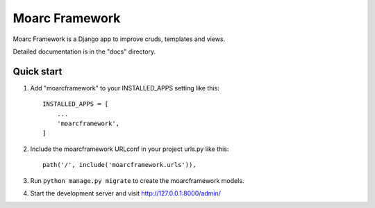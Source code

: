 =====
Moarc Framework
=====

Moarc Framework is a Django app to improve cruds, templates and views.

Detailed documentation is in the "docs" directory.

Quick start
-----------

1. Add "moarcframework" to your INSTALLED_APPS setting like this::

    INSTALLED_APPS = [
        ...
        'moarcframework',
    ]

2. Include the moarcframework URLconf in your project urls.py like this::

    path('/', include('moarcframework.urls')),

3. Run ``python manage.py migrate`` to create the moarcframework models.

4. Start the development server and visit http://127.0.0.1:8000/admin/

